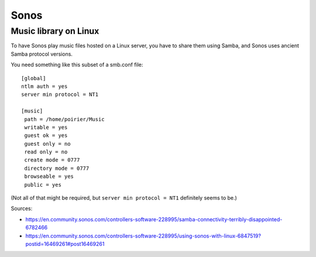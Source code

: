 Sonos
=====

Music library on Linux
----------------------

To have Sonos play music files hosted on a Linux server, you have
to share them using Samba, and Sonos uses ancient Samba protocol
versions.

You need something like this subset of a smb.conf file::

    [global]
    ntlm auth = yes
    server min protocol = NT1

    [music]
     path = /home/poirier/Music
     writable = yes
     guest ok = yes
     guest only = no
     read only = no
     create mode = 0777
     directory mode = 0777
     browseable = yes
     public = yes

(Not all of that might be required, but ``server min protocol = NT1``
definitely seems to be.)

Sources:

* https://en.community.sonos.com/controllers-software-228995/samba-connectivity-terribly-disappointed-6782466
* https://en.community.sonos.com/controllers-software-228995/using-sonos-with-linux-6847519?postid=16469261#post16469261
